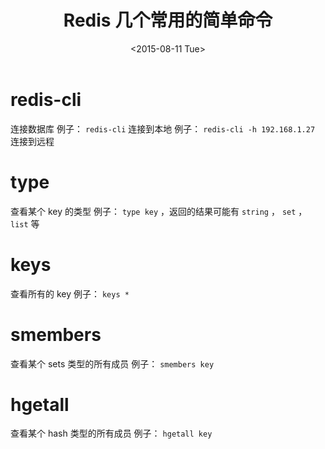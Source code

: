 #+TITLE: Redis 几个常用的简单命令
#+DATE: <2015-08-11 Tue>

* redis-cli
连接数据库
例子： =redis-cli= 连接到本地
例子： =redis-cli -h 192.168.1.27= 连接到远程

* type
查看某个 key 的类型
例子： =type key= ，返回的结果可能有 =string= ， =set= ， =list=  等

* keys
查看所有的 key
例子： =keys *=

* smembers
查看某个 sets 类型的所有成员
例子： =smembers key=

* hgetall
查看某个 hash 类型的所有成员
例子： =hgetall key=

